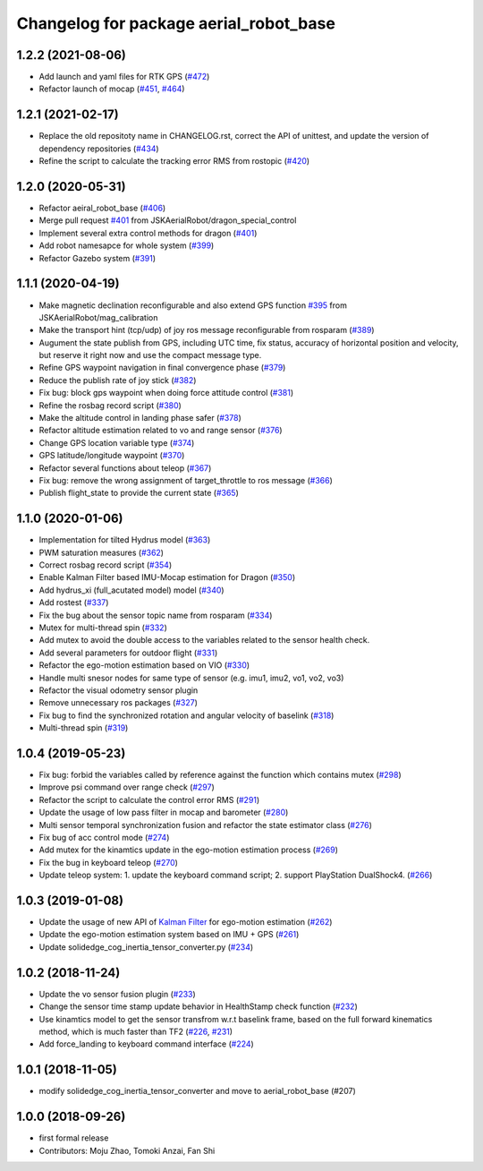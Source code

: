 ^^^^^^^^^^^^^^^^^^^^^^^^^^^^^^^^^^^^^^^
Changelog for package aerial_robot_base
^^^^^^^^^^^^^^^^^^^^^^^^^^^^^^^^^^^^^^^

1.2.2 (2021-08-06)
------------------
* Add launch and yaml files for RTK GPS (`#472 <https://github.com/JSKAerialRobot/aerial_robot/issues/472>`_)
* Refactor launch of mocap (`#451 <https://github.com/JSKAerialRobot/aerial_robot/issues/451>`_, `#464 <https://github.com/JSKAerialRobot/aerial_robot/issues/464>`_)

1.2.1 (2021-02-17)
------------------
* Replace the old repositoty name in CHANGELOG.rst, correct the API of unittest, and update the version of dependency repositories (`#434 <https://github.com/JSKAerialRobot/aerial_robot/issues/434>`_)
* Refine the script to calculate the tracking error RMS from rostopic (`#420 <https://github.com/JSKAerialRobot/aerial_robot/issues/420>`_)


1.2.0 (2020-05-31)
------------------
* Refactor aeiral_robot_base (`#406 <https://github.com/JSKAerialRobot/aerial_robot/issues/406>`_)
* Merge pull request `#401 <https://github.com/JSKAerialRobot/aerial_robot/issues/401>`_ from JSKAerialRobot/dragon_special_control
* Implement several extra control methods for dragon (`#401 <https://github.com/JSKAerialRobot/aerial_robot/issues/401>`_)
* Add robot namesapce for whole system (`#399 <https://github.com/JSKAerialRobot/aerial_robot/issues/399>`_)
* Refactor Gazebo system (`#391 <https://github.com/JSKAerialRobot/aerial_robot/issues/391>`_)

1.1.1 (2020-04-19)
------------------
* Make magnetic declination reconfigurable and also extend GPS function `#395 <https://github.com/JSKAerialRobot/aerial_robot/issues/395>`_ from JSKAerialRobot/mag_calibration
* Make the transport hint (tcp/udp) of joy ros message reconfigurable from rosparam (`#389 <https://github.com/JSKAerialRobot/aerial_robot/issues/389>`_)
* Augument the state publish from GPS, including UTC time, fix status, accuracy of horizontal position and velocity, but reserve it right now and use the compact message type.
* Refine GPS waypoint navigation in final convergence phase (`#379 <https://github.com/JSKAerialRobot/aerial_robot/issues/379>`_)
* Reduce the publish rate of joy stick (`#382 <https://github.com/JSKAerialRobot/aerial_robot/issues/382>`_)
* Fix bug: block gps waypoint when doing force attitude control (`#381 <https://github.com/JSKAerialRobot/aerial_robot/issues/381>`_)
* Refine the rosbag record script (`#380 <https://github.com/JSKAerialRobot/aerial_robot/issues/380>`_)
* Make the altitude control in landing phase safer (`#378 <https://github.com/JSKAerialRobot/aerial_robot/issues/378>`_)
* Refactor altitude estimation related to vo and range sensor (`#376 <https://github.com/JSKAerialRobot/aerial_robot/issues/376>`_)
* Change GPS location variable type (`#374 <https://github.com/JSKAerialRobot/aerial_robot/issues/374>`_)
* GPS latitude/longitude waypoint (`#370 <https://github.com/JSKAerialRobot/aerial_robot/issues/370>`_)
* Refactor several functions about teleop (`#367 <https://github.com/JSKAerialRobot/aerial_robot/issues/367>`_)
* Fix bug: remove the wrong assignment of target_throttle to ros message (`#366 <https://github.com/JSKAerialRobot/aerial_robot/issues/366>`_)
* Publish flight_state to provide the current state (`#365 <https://github.com/JSKAerialRobot/aerial_robot/issues/365>`_)

1.1.0 (2020-01-06)
------------------
* Implementation for tilted Hydrus model (`#363 <https://github.com/JSKAerialRobot/aerial_robot/issues/363>`_)
* PWM saturation measures  (`#362 <https://github.com/JSKAerialRobot/aerial_robot/issues/362>`_)
* Correct rosbag record script (`#354 <https://github.com/JSKAerialRobot/aerial_robot/issues/354>`_)
* Enable Kalman Filter based IMU-Mocap estimation for Dragon (`#350 <https://github.com/JSKAerialRobot/aerial_robot/issues/350>`_)
* Add hydrus_xi (full_acutated model) model (`#340 <https://github.com/JSKAerialRobot/aerial_robot/issues/340>`_)
* Add rostest (`#337 <https://github.com/JSKAerialRobot/aerial_robot/issues/337>`_)
* Fix the bug about the sensor topic name from rosparam (`#334 <https://github.com/JSKAerialRobot/aerial_robot/issues/334>`_)
* Mutex for multi-thread spin (`#332 <https://github.com/JSKAerialRobot/aerial_robot/issues/332>`_)
* Add mutex to avoid the double access to the variables related to the sensor health check.
* Add several parameters for outdoor flight (`#331 <https://github.com/JSKAerialRobot/aerial_robot/issues/331>`_)
* Refactor the ego-motion estimation based on VIO (`#330 <https://github.com/JSKAerialRobot/aerial_robot/issues/330>`_)
* Handle multi snesor nodes for same type of sensor (e.g. imu1, imu2, vo1, vo2, vo3)
* Refactor the visual odometry sensor plugin
* Remove unnecessary ros packages (`#327 <https://github.com/JSKAerialRobot/aerial_robot/issues/327>`_)
* Fix bug to find the synchronized rotation and angular velocity of baselink (`#318 <https://github.com/JSKAerialRobot/aerial_robot/issues/318>`_)
* Multi-thread spin (`#319 <https://github.com/JSKAerialRobot/aerial_robot/issues/319>`_)

1.0.4 (2019-05-23)
------------------
* Fix bug: forbid the variables called by reference against the function  which contains mutex  (`#298 <https://github.com/JSKAerialRobot/aerial_robot/issues/298>`_)
* Improve psi command over range check (`#297 <https://github.com/JSKAerialRobot/aerial_robot/issues/297>`_)
* Refactor the script to calculate the control error RMS (`#291 <https://github.com/JSKAerialRobot/aerial_robot/issues/291>`_)
* Update the usage of low pass filter in mocap and barometer (`#280 <https://github.com/JSKAerialRobot/aerial_robot/issues/280>`_)
* Multi sensor temporal synchronization fusion and refactor the state estimator class  (`#276 <https://github.com/JSKAerialRobot/aerial_robot/issues/276>`_)
* Fix bug of acc control mode (`#274 <https://github.com/JSKAerialRobot/aerial_robot/issues/274>`_)
* Add mutex for the kinamtics update in the ego-motion estimation process (`#269 <https://github.com/JSKAerialRobot/aerial_robot/issues/269>`_)
* Fix the bug in keyboard teleop (`#270 <https://github.com/JSKAerialRobot/aerial_robot/issues/270>`_)
* Update teleop system: 1. update the keyboard command script; 2. support PlayStation DualShock4. (`#266 <https://github.com/JSKAerialRobot/aerial_robot/issues/266>`_)

1.0.3 (2019-01-08)
------------------
* Update the usage of new API of `Kalman Filter <https://github.com/JSKAerialRobot/kalman_filter/tree/f7efb4d72131c02bf1632c6e4b400e2aeda60358>`_  for ego-motion estimation (`#262 <https://github.com/JSKAerialRobot/aerial_robot/issues/262>`_)
* Update the ego-motion estimation system based on IMU + GPS  (`#261 <https://github.com/JSKAerialRobot/aerial_robot/issues/261>`_)
* Update solidedge_cog_inertia_tensor_converter.py  (`#234 <https://github.com/JSKAerialRobot/aerial_robot/issues/234>`_)

1.0.2 (2018-11-24)
------------------
* Update the vo sensor fusion plugin (`#233 <https://github.com/JSKAerialRobot/aerial_robot/issues/233>`_)
* Change the sensor time stamp update behavior in HealthStamp check function (`#232 <https://github.com/JSKAerialRobot/aerial_robot/issues/232>`_)
* Use kinamtics model to get the sensor transfrom w.r.t baselink frame, based on the full forward kinematics method, which is much faster than TF2 (`#226 <https://github.com/JSKAerialRobot/aerial_robot/issues/226>`_, `#231 <https://github.com/JSKAerialRobot/aerial_robot/issues/231>`_)
* Add force_landing to keyboard command interface (`#224 <https://github.com/JSKAerialRobot/aerial_robot/issues/224>`_)

1.0.1 (2018-11-05)
------------------
* modify solidedge_cog_inertia_tensor_converter and move to aerial_robot_base (#207)

1.0.0 (2018-09-26)
------------------
* first formal release
* Contributors: Moju Zhao, Tomoki Anzai, Fan Shi
